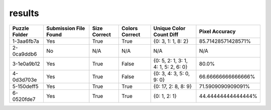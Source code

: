 results
-------

.. list-table::
   :header-rows: 1

   * - Puzzle Folder
     - Submission File Found
     - Size Correct
     - Colors Correct
     - Unique Color Count Diff
     - Pixel Accuracy

   * - 1-3aa6fb7a
     - Yes
     - True
     - True
     - {0: 3, 1: 1, 8: 2}
     - 85.71428571428571%
   * - 2-0ca9ddb6
     - No
     - N/A
     - N/A
     - N/A
     - N/A
   * - 3-1e0a9b12
     - Yes
     - True
     - False
     - {0: 5, 2: 1, 3: 1, 4: 1, 5: 2, 6: 0}
     - 80.0%
   * - 4-0d3d703e
     - Yes
     - True
     - False
     - {0: 3, 4: 3, 5: 0, 9: 0}
     - 66.66666666666666%
   * - 5-150deff5
     - Yes
     - True
     - True
     - {0: 17, 2: 8, 8: 9}
     - 71.5909090909091%
   * - 6-0520fde7
     - Yes
     - True
     - True
     - {0: 1, 2: 1}
     - 44.44444444444444%
